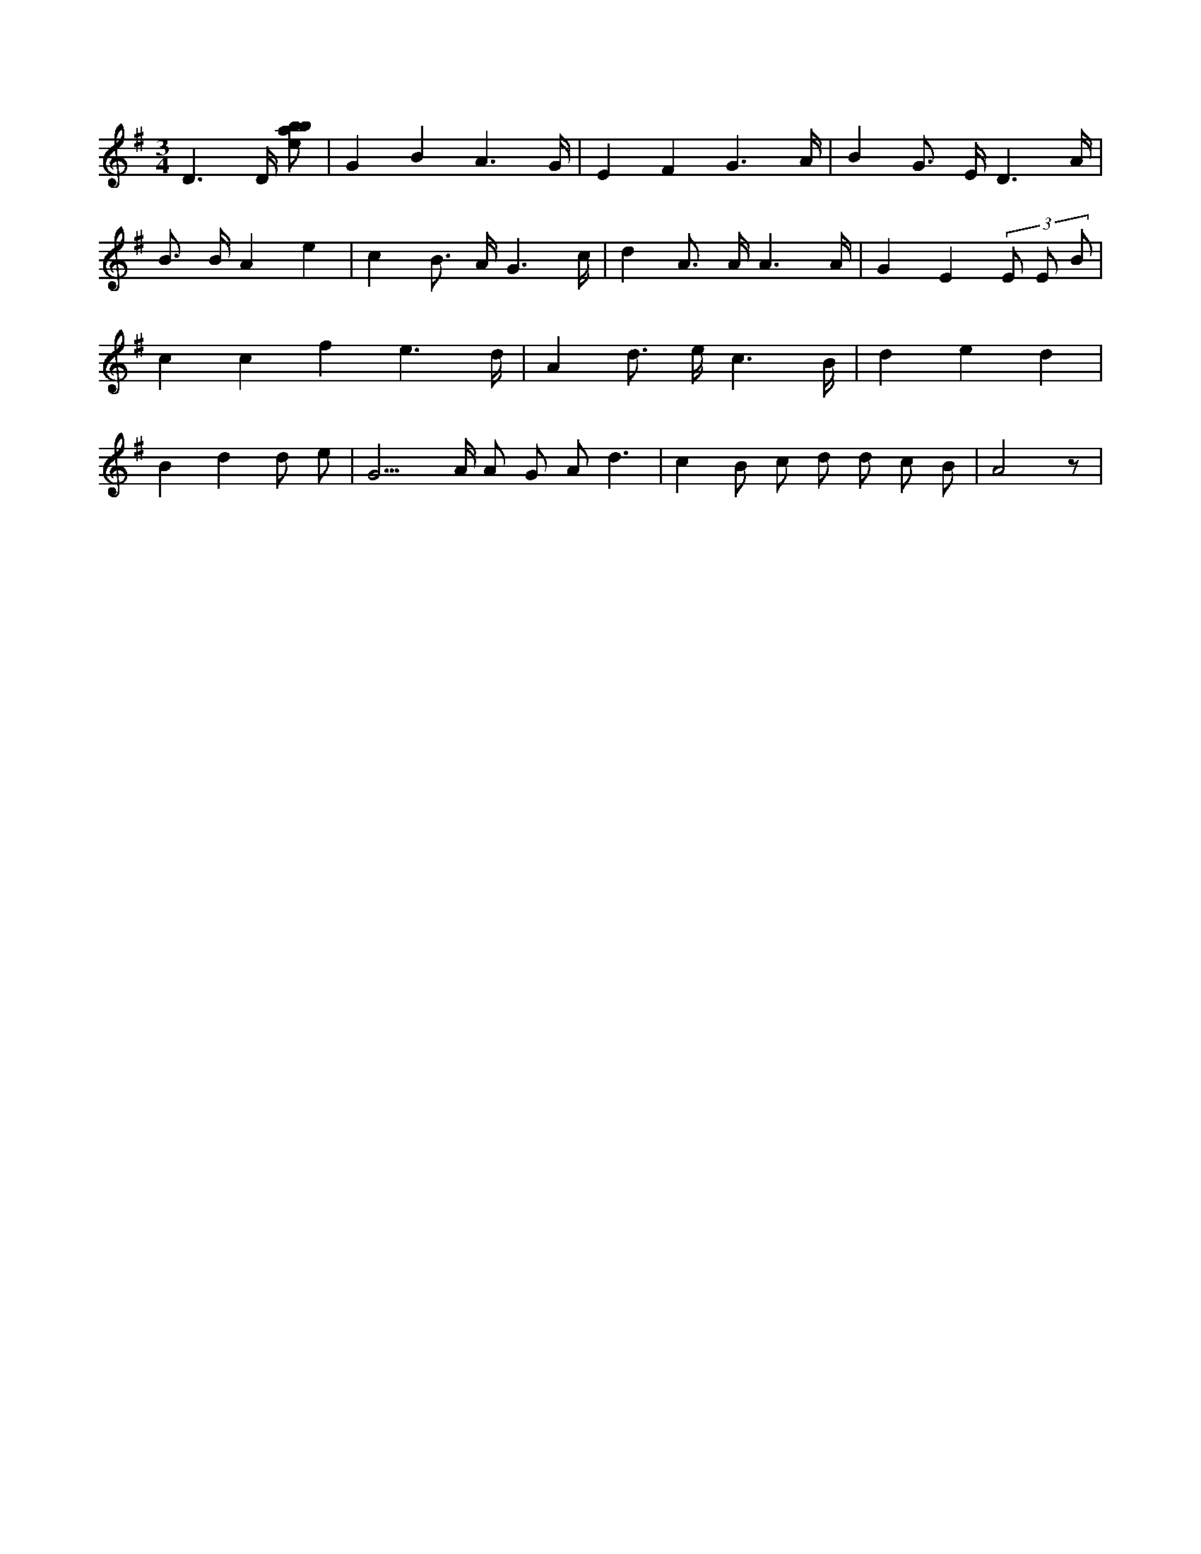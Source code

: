 X:823
L:1/8
M:3/4
K:Gclef
D3 /2 D/2 [ebab] | G2 B2 A3 /2 G/2 | E2 F2 G3 /2 A/2 | B2 G > E D3 /2 A/2 | B > B A2 e2 | c2 B > A G3 /2 c/2 | d2 A > A A3 /2 A/2 | G2 E2 (3 E E B | c2 c2 f2 e3 /2 d/2 | A2 d > e c3 /2 B/2 | d2 e2 d2 | B2 d2 d e | G3 > A A G A d3 /2 | c2 B c d d c B | A4 z |
